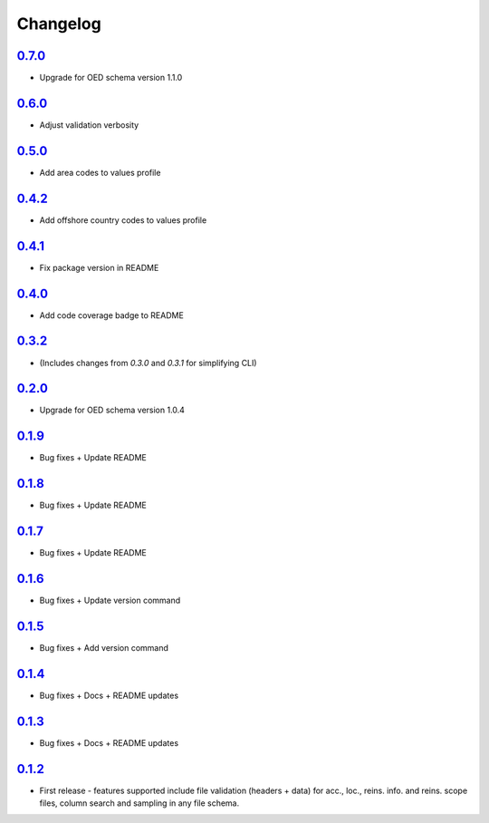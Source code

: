 Changelog
=========

`0.7.0`_
-------
* Upgrade for OED schema version 1.1.0

`0.6.0`_
-------
* Adjust validation verbosity

`0.5.0`_
-------
* Add area codes to values profile

`0.4.2`_
-------
* Add offshore country codes to values profile

`0.4.1`_
-------
* Fix package version in README

`0.4.0`_
-------
* Add code coverage badge to README

`0.3.2`_
-------
* (Includes changes from `0.3.0` and `0.3.1` for simplifying CLI)

`0.2.0`_
-------
* Upgrade for OED schema version 1.0.4

`0.1.9`_
-------
* Bug fixes + Update README

`0.1.8`_
-------
* Bug fixes + Update README

`0.1.7`_
-------
* Bug fixes + Update README

`0.1.6`_
-------
* Bug fixes + Update version command

`0.1.5`_
-------
* Bug fixes + Add version command

`0.1.4`_
-------
* Bug fixes + Docs + README updates

`0.1.3`_
-------
* Bug fixes + Docs + README updates

`0.1.2`_
--------
* First release - features supported include file validation (headers + data) for acc., loc., reins. info. and reins. scope files, column search and sampling in any file schema.


.. _`0.7.0`:  https://github.com/sr-murthy/oedtools/compare/v0.6.0...v0.7.0
.. _`0.6.0`:  https://github.com/sr-murthy/oedtools/compare/v0.5.0...v0.6.0
.. _`0.5.0`:  https://github.com/sr-murthy/oedtools/compare/v0.4.2...v0.5.0
.. _`0.4.2`:  https://github.com/sr-murthy/oedtools/compare/v0.4.1...v0.4.2
.. _`0.4.1`:  https://github.com/sr-murthy/oedtools/compare/v0.4.0...v0.4.1
.. _`0.4.0`:  https://github.com/sr-murthy/oedtools/compare/v0.3.2...v0.4.0
.. _`0.3.2`:  https://github.com/sr-murthy/oedtools/compare/v0.2.0...v0.3.2
.. _`0.2.0`:  https://github.com/sr-murthy/oedtools/compare/v0.1.9...v0.2.0
.. _`0.1.9`:  https://github.com/sr-murthy/oedtools/compare/v0.1.8...v0.1.9
.. _`0.1.8`:  https://github.com/sr-murthy/oedtools/compare/v0.1.7...v0.1.8
.. _`0.1.7`:  https://github.com/sr-murthy/oedtools/compare/v0.1.6...v0.1.7
.. _`0.1.6`:  https://github.com/sr-murthy/oedtools/compare/v0.1.5...v0.1.6
.. _`0.1.5`:  https://github.com/sr-murthy/oedtools/compare/v0.1.4...v0.1.5
.. _`0.1.4`:  https://github.com/sr-murthy/oedtools/compare/v0.1.3...v0.1.4
.. _`0.1.3`:  https://github.com/sr-murthy/oedtools/compare/v0.1.2...v0.1.3
